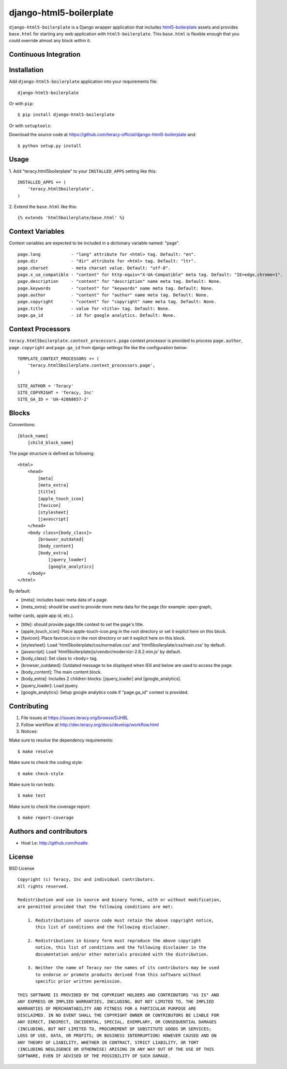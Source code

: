 django-html5-boilerplate
========================

``django-html5-boilerplate`` is a Django wrapper application that includes `html5-boilerplate`_
assets and provides ``base.html`` for starting any web application with ``html5-boilerplate``.
This ``base.html`` is flexible enough that you could override almost any block within it.

Continuous Integration
----------------------

|travis build status|_

|jenkins build status|_


Installation
------------

Add ``django-html5-boilerplate`` application into your requirements file:
::
    django-html5-boilerplate

Or with ``pip``:
::
    $ pip install django-html5-boilerplate

Or with ``setuptools``:

Download the source code at https://github.com/teracy-official/django-html5-boilerplate and:
::
    $ python setup.py install


Usage
-----

1. Add "teracy.html5boilerplate" to your ``INSTALLED_APPS`` setting like this:
::

    INSTALLED_APPS += (
        'teracy.html5boilerplate',
    )

2. Extend the ``base.html`` like this:
::
    {% extends 'html5boilerplate/base.html' %}


Context Variables
-----------------

Context variables are expected to be included in a dictionary variable named: "page".
::
    page.lang            - "lang" attribute for <html> tag. Default: "en".
    page.dir             - "dir" attribute for <html> tag. Default: "ltr".
    page.charset         - meta charset value. Default: "utf-8".
    page.x_ua_compatible - "content" for http-equiv="X-UA-Compatible" meta tag. Default: "IE=edge,chrome=1".
    page.description     - "content" for "description" name meta tag. Default: None.
    page.keywords        - "content" for "keywords" name meta tag. Default: None.
    page.author          - "content" for "author" name meta tag. Default: None.
    page.copyright       - "content" for "copyright" name meta tag. Default: None.
    page.title           - value for <title> tag. Default: None.
    page.ga_id           - id for google analytics. Default: None.


Context Processors
------------------

``teracy.html5boilerplate.context_processors.page`` context processor is provided to process
``page.author``, ``page.copyright`` and ``page.ga_id`` from django settings file like the
configuration below:
::
    TEMPLATE_CONTEXT_PROCESSORS += (
        'teracy.html5boilerplate.context_processors.page',
    )

    SITE_AUTHOR = 'Teracy'
    SITE_COPYRIGHT = 'Teracy, Inc'
    SITE_GA_ID = 'UA-42868657-2'


Blocks
------

Conventions:
::
    [block_name]
        [child_block_name]

The page structure is defined as following:
::
    <html>
        <head>
            [meta]
            [meta_extra]
            [title]
            [apple_touch_icon]
            [favicon]
            [stylesheet]
            [javascript]
        </head>
        <body class=[body_class]>
            [browser_outdated]
            [body_content]
            [body_extra]
                [jquery_loader]
                [google_analytics]
        </body>
    </html>

By default:

* [meta]: includes basic meta data of a page.

* [meta_extra]: should be used to provide more meta data for the page (for example: open graph,
twitter cards, apple app id, etc.).

* [title]: should provide page.title context to set the page's title.

* [apple_touch_icon]: Place apple-touch-icon.png in the root directory or set it explict here on this block.

* [favicon]: Place favicon.ico in the root directory or set it explicit here on this block.

* [stylesheet]: Load 'html5boilerplate/css/normalize.css' and 'html5boilerplate/css/main.css' by default.

* [javascript]: Load 'html5boilerplate/js/vendor/modernizr-2.6.2.min.js' by default.

* [body_class]: Set class to <body> tag.

* [browser_outdated]: Outdated message to be displayed when IE6 and below are used to access the page.

* [body_content]: The main content block.

* [body_extra]: Includes 2 children blocks: [jquery_loader] and [google_analytics].

* [jquery_loader]: Load jquery.

* [google_analytics]: Setup google analytics code if "page.ga_id" context is provided.


Contributing
------------

1. File issues at https://issues.teracy.org/browse/DJHBL

2. Follow workflow at http://dev.teracy.org/docs/develop/workflow.html

3. Notices:

Make sure to resolve the dependency requirements:
::
    $ make resolve

Make sure to check the coding style:
::
    $ make check-style

Make sure to run tests:
::
    $ make test

Make sure to check the coverage report:
::
    $ make report-coverage


Authors and contributors
------------------------

- Hoat Le: http://github.com/hoatle


License
-------

BSD License
::
    Copyright (c) Teracy, Inc and individual contributors.
    All rights reserved.

    Redistribution and use in source and binary forms, with or without modification,
    are permitted provided that the following conditions are met:

        1. Redistributions of source code must retain the above copyright notice,
           this list of conditions and the following disclaimer.

        2. Redistributions in binary form must reproduce the above copyright
           notice, this list of conditions and the following disclaimer in the
           documentation and/or other materials provided with the distribution.

        3. Neither the name of Teracy nor the names of its contributors may be used
           to endorse or promote products derived from this software without
           specific prior written permission.

    THIS SOFTWARE IS PROVIDED BY THE COPYRIGHT HOLDERS AND CONTRIBUTORS "AS IS" AND
    ANY EXPRESS OR IMPLIED WARRANTIES, INCLUDING, BUT NOT LIMITED TO, THE IMPLIED
    WARRANTIES OF MERCHANTABILITY AND FITNESS FOR A PARTICULAR PURPOSE ARE
    DISCLAIMED. IN NO EVENT SHALL THE COPYRIGHT OWNER OR CONTRIBUTORS BE LIABLE FOR
    ANY DIRECT, INDIRECT, INCIDENTAL, SPECIAL, EXEMPLARY, OR CONSEQUENTIAL DAMAGES
    (INCLUDING, BUT NOT LIMITED TO, PROCUREMENT OF SUBSTITUTE GOODS OR SERVICES;
    LOSS OF USE, DATA, OR PROFITS; OR BUSINESS INTERRUPTION) HOWEVER CAUSED AND ON
    ANY THEORY OF LIABILITY, WHETHER IN CONTRACT, STRICT LIABILITY, OR TORT
    (INCLUDING NEGLIGENCE OR OTHERWISE) ARISING IN ANY WAY OUT OF THE USE OF THIS
    SOFTWARE, EVEN IF ADVISED OF THE POSSIBILITY OF SUCH DAMAGE.

.. |travis build status| image:: https://travis-ci.org/teracy-official/django-html5-boilerplate.png?branch=develop
.. _travis build status: https://travis-ci.org/teracy-official/django-html5-boilerplate

.. |jenkins build status| image:: https://ci.teracy.org/buildStatus/icon?job=django-html5-boilerplate-develop
.. _jenkins build status: https://ci.teracy.org/job/django-html5-boilerplate-develop/

.. _html5-boilerplate: http://html5boilerplate.com

